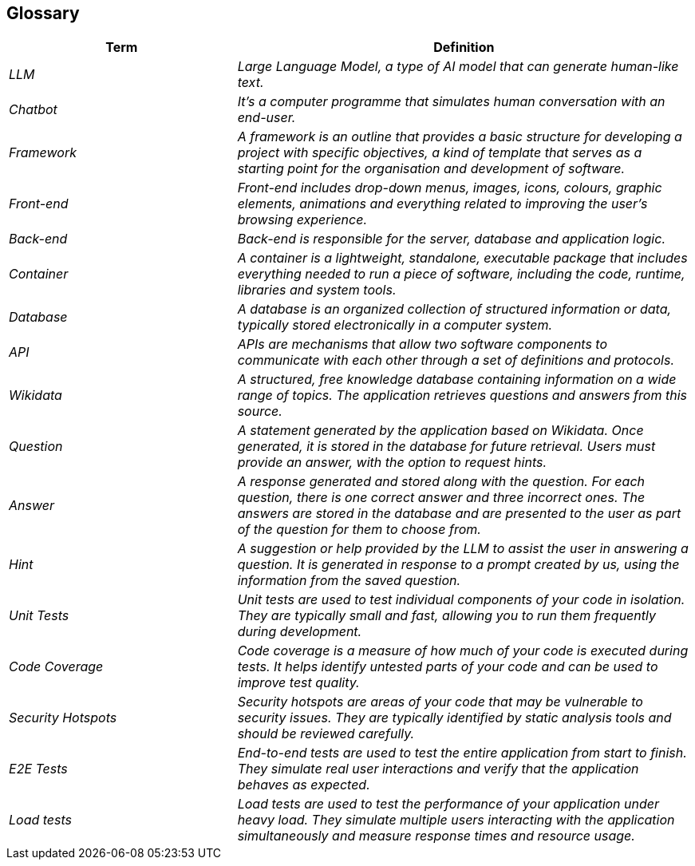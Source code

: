 ifndef::imagesdir[:imagesdir: ../images]

[[section-glossary]]
== Glossary

[cols="e,2e" options="header"]
|===
|Term |Definition

|LLM
|Large Language Model, a type of AI model that can generate human-like text.

|Chatbot
|It's a computer programme that simulates human conversation with an end-user.

|Framework
|A framework is an outline that provides a basic structure for developing a project with specific objectives, a kind of template that serves as a starting point for the organisation and development of software.

|Front-end
|Front-end includes drop-down menus, images, icons, colours, graphic elements, animations and everything related to improving the user's browsing experience.

|Back-end
|Back-end is responsible for the server, database and application logic.

|Container
|A container is a lightweight, standalone, executable package that includes everything needed to run a piece of software, including the code, runtime, libraries and system tools.

|Database
|A database is an organized collection of structured information or data, typically stored electronically in a computer system.

|API
|APIs are mechanisms that allow two software components to communicate with each other through a set of definitions and protocols.

|Wikidata
|A structured, free knowledge database containing information on a wide range of topics. The application retrieves questions and answers from this source.

|Question
|A statement generated by the application based on Wikidata. Once generated, it is stored in the database for future retrieval. Users must provide an answer, with the option to request hints.

|Answer
|A response generated and stored along with the question. For each question, there is one correct answer and three incorrect ones. The answers are stored in the database and are presented to the user as part of the question for them to choose from.

|Hint
|A suggestion or help provided by the LLM to assist the user in answering a question. It is generated in response to a prompt created by us, using the information from the saved question.

|Unit Tests
|Unit tests are used to test individual components of your code in isolation. They are typically small and fast, allowing you to run them frequently during development.

|Code Coverage
|Code coverage is a measure of how much of your code is executed during tests. It helps identify untested parts of your code and can be used to improve test quality.

|Security Hotspots
|Security hotspots are areas of your code that may be vulnerable to security issues. They are typically identified by static analysis tools and should be reviewed carefully.

|E2E Tests
|End-to-end tests are used to test the entire application from start to finish. They simulate real user interactions and verify that the application behaves as expected.

|Load tests
|Load tests are used to test the performance of your application under heavy load. They simulate multiple users interacting with the application simultaneously and measure response times and resource usage.
|===
